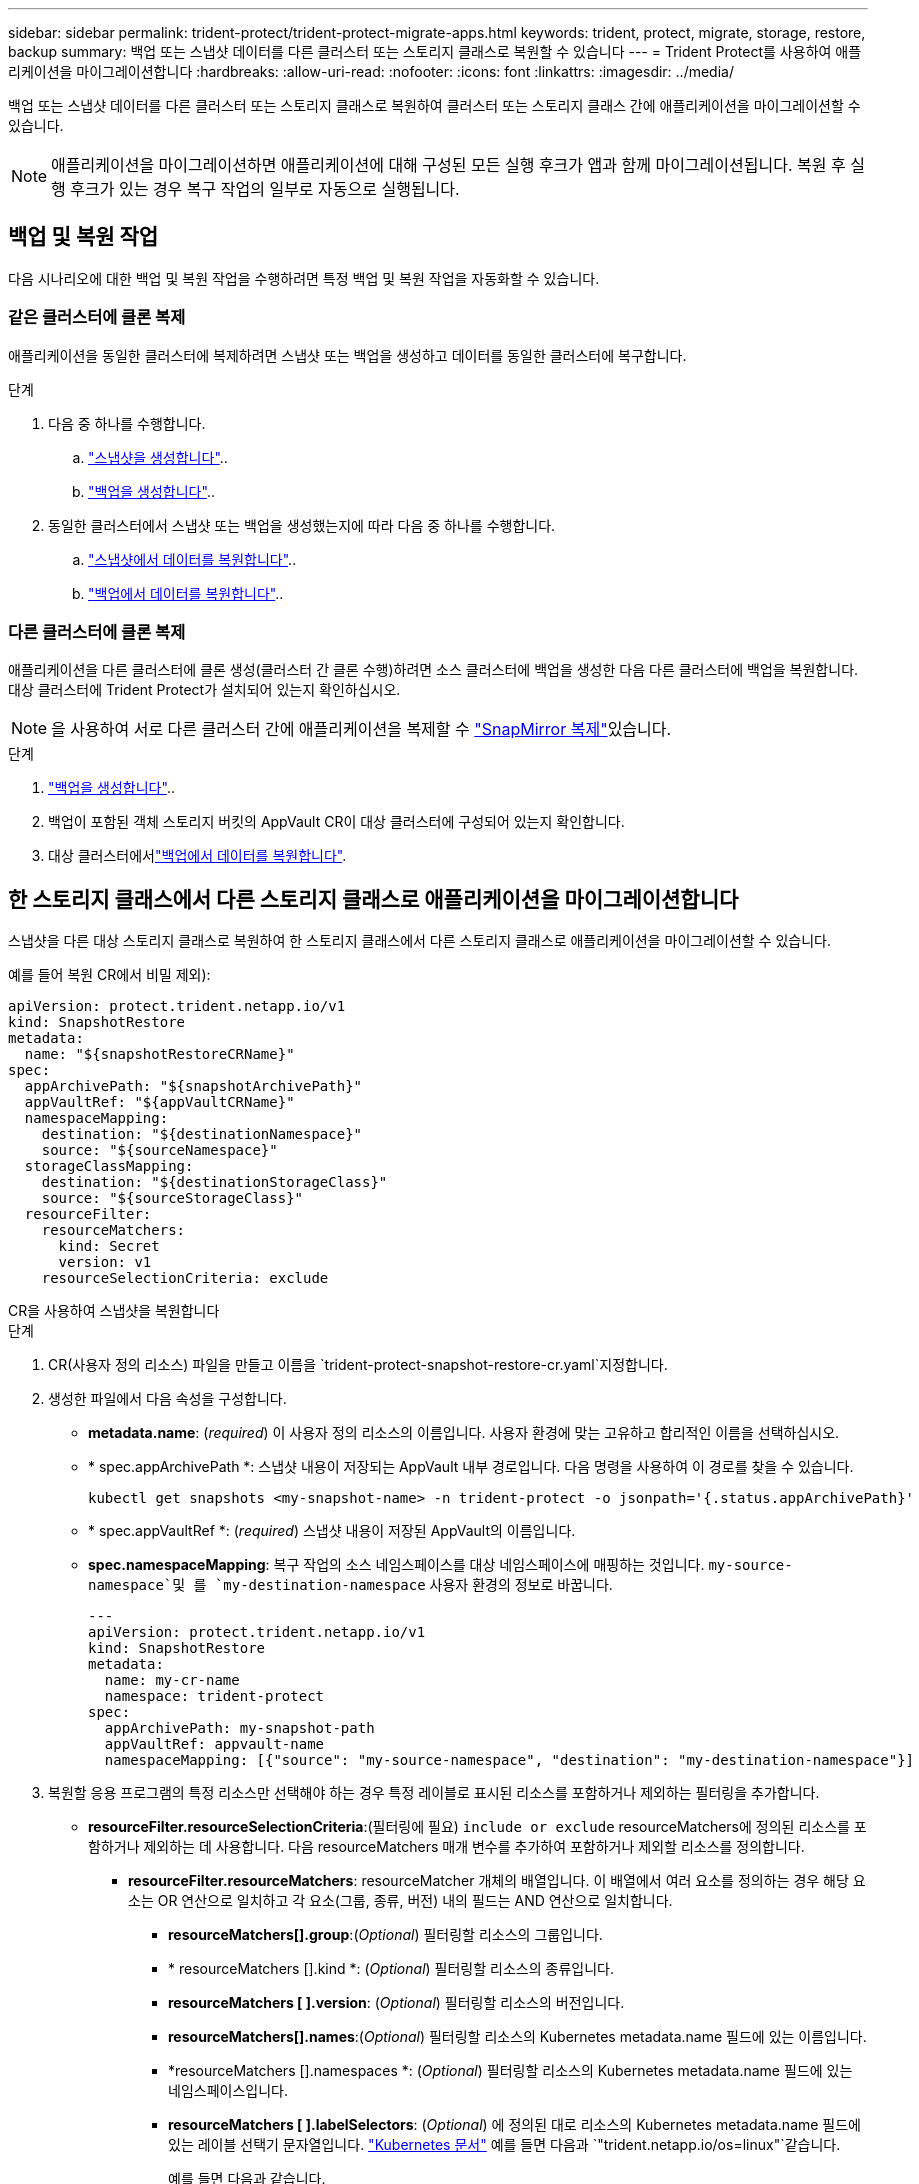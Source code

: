 ---
sidebar: sidebar 
permalink: trident-protect/trident-protect-migrate-apps.html 
keywords: trident, protect, migrate, storage, restore, backup 
summary: 백업 또는 스냅샷 데이터를 다른 클러스터 또는 스토리지 클래스로 복원할 수 있습니다 
---
= Trident Protect를 사용하여 애플리케이션을 마이그레이션합니다
:hardbreaks:
:allow-uri-read: 
:nofooter: 
:icons: font
:linkattrs: 
:imagesdir: ../media/


[role="lead"]
백업 또는 스냅샷 데이터를 다른 클러스터 또는 스토리지 클래스로 복원하여 클러스터 또는 스토리지 클래스 간에 애플리케이션을 마이그레이션할 수 있습니다.


NOTE: 애플리케이션을 마이그레이션하면 애플리케이션에 대해 구성된 모든 실행 후크가 앱과 함께 마이그레이션됩니다. 복원 후 실행 후크가 있는 경우 복구 작업의 일부로 자동으로 실행됩니다.



== 백업 및 복원 작업

다음 시나리오에 대한 백업 및 복원 작업을 수행하려면 특정 백업 및 복원 작업을 자동화할 수 있습니다.



=== 같은 클러스터에 클론 복제

애플리케이션을 동일한 클러스터에 복제하려면 스냅샷 또는 백업을 생성하고 데이터를 동일한 클러스터에 복구합니다.

.단계
. 다음 중 하나를 수행합니다.
+
.. link:trident-protect-protect-apps.html#create-an-on-demand-snapshot["스냅샷을 생성합니다"]..
.. link:trident-protect-protect-apps.html#create-an-on-demand-backup["백업을 생성합니다"]..


. 동일한 클러스터에서 스냅샷 또는 백업을 생성했는지에 따라 다음 중 하나를 수행합니다.
+
.. link:trident-protect-restore-apps.html#restore-from-a-snapshot-to-a-different-namespace["스냅샷에서 데이터를 복원합니다"]..
.. link:trident-protect-restore-apps.html#restore-from-a-backup-to-a-different-namespace["백업에서 데이터를 복원합니다"]..






=== 다른 클러스터에 클론 복제

애플리케이션을 다른 클러스터에 클론 생성(클러스터 간 클론 수행)하려면 소스 클러스터에 백업을 생성한 다음 다른 클러스터에 백업을 복원합니다. 대상 클러스터에 Trident Protect가 설치되어 있는지 확인하십시오.


NOTE: 을 사용하여 서로 다른 클러스터 간에 애플리케이션을 복제할 수 link:trident-protect-use-snapmirror-replication.html["SnapMirror 복제"]있습니다.

.단계
. link:trident-protect-protect-apps.html#create-an-on-demand-backup["백업을 생성합니다"]..
. 백업이 포함된 객체 스토리지 버킷의 AppVault CR이 대상 클러스터에 구성되어 있는지 확인합니다.
. 대상 클러스터에서link:trident-protect-restore-apps.html#restore-from-a-backup-to-a-different-namespace["백업에서 데이터를 복원합니다"].




== 한 스토리지 클래스에서 다른 스토리지 클래스로 애플리케이션을 마이그레이션합니다

스냅샷을 다른 대상 스토리지 클래스로 복원하여 한 스토리지 클래스에서 다른 스토리지 클래스로 애플리케이션을 마이그레이션할 수 있습니다.

예를 들어 복원 CR에서 비밀 제외):

[source, yaml]
----
apiVersion: protect.trident.netapp.io/v1
kind: SnapshotRestore
metadata:
  name: "${snapshotRestoreCRName}"
spec:
  appArchivePath: "${snapshotArchivePath}"
  appVaultRef: "${appVaultCRName}"
  namespaceMapping:
    destination: "${destinationNamespace}"
    source: "${sourceNamespace}"
  storageClassMapping:
    destination: "${destinationStorageClass}"
    source: "${sourceStorageClass}"
  resourceFilter:
    resourceMatchers:
      kind: Secret
      version: v1
    resourceSelectionCriteria: exclude
----
[role="tabbed-block"]
====
.CR을 사용하여 스냅샷을 복원합니다
--
.단계
. CR(사용자 정의 리소스) 파일을 만들고 이름을 `trident-protect-snapshot-restore-cr.yaml`지정합니다.
. 생성한 파일에서 다음 속성을 구성합니다.
+
** *metadata.name*: (_required_) 이 사용자 정의 리소스의 이름입니다. 사용자 환경에 맞는 고유하고 합리적인 이름을 선택하십시오.
** * spec.appArchivePath *: 스냅샷 내용이 저장되는 AppVault 내부 경로입니다. 다음 명령을 사용하여 이 경로를 찾을 수 있습니다.
+
[source, console]
----
kubectl get snapshots <my-snapshot-name> -n trident-protect -o jsonpath='{.status.appArchivePath}'
----
** * spec.appVaultRef *: (_required_) 스냅샷 내용이 저장된 AppVault의 이름입니다.
** *spec.namespaceMapping*: 복구 작업의 소스 네임스페이스를 대상 네임스페이스에 매핑하는 것입니다.  `my-source-namespace`및 를 `my-destination-namespace` 사용자 환경의 정보로 바꿉니다.
+
[source, yaml]
----
---
apiVersion: protect.trident.netapp.io/v1
kind: SnapshotRestore
metadata:
  name: my-cr-name
  namespace: trident-protect
spec:
  appArchivePath: my-snapshot-path
  appVaultRef: appvault-name
  namespaceMapping: [{"source": "my-source-namespace", "destination": "my-destination-namespace"}]
----


. 복원할 응용 프로그램의 특정 리소스만 선택해야 하는 경우 특정 레이블로 표시된 리소스를 포함하거나 제외하는 필터링을 추가합니다.
+
** *resourceFilter.resourceSelectionCriteria*:(필터링에 필요) `include or exclude` resourceMatchers에 정의된 리소스를 포함하거나 제외하는 데 사용합니다. 다음 resourceMatchers 매개 변수를 추가하여 포함하거나 제외할 리소스를 정의합니다.
+
*** *resourceFilter.resourceMatchers*: resourceMatcher 개체의 배열입니다. 이 배열에서 여러 요소를 정의하는 경우 해당 요소는 OR 연산으로 일치하고 각 요소(그룹, 종류, 버전) 내의 필드는 AND 연산으로 일치합니다.
+
**** *resourceMatchers[].group*:(_Optional_) 필터링할 리소스의 그룹입니다.
**** * resourceMatchers [].kind *: (_Optional_) 필터링할 리소스의 종류입니다.
**** *resourceMatchers [ ].version*: (_Optional_) 필터링할 리소스의 버전입니다.
**** *resourceMatchers[].names*:(_Optional_) 필터링할 리소스의 Kubernetes metadata.name 필드에 있는 이름입니다.
**** *resourceMatchers [].namespaces *: (_Optional_) 필터링할 리소스의 Kubernetes metadata.name 필드에 있는 네임스페이스입니다.
**** *resourceMatchers [ ].labelSelectors*: (_Optional_) 에 정의된 대로 리소스의 Kubernetes metadata.name 필드에 있는 레이블 선택기 문자열입니다. https://kubernetes.io/docs/concepts/overview/working-with-objects/labels/#label-selectors["Kubernetes 문서"^] 예를 들면 다음과 `"trident.netapp.io/os=linux"`같습니다.
+
예를 들면 다음과 같습니다.

+
[source, yaml]
----
spec:
  resourceFilter:
    resourceSelectionCriteria: "include"
    resourceMatchers:
      - group: my-resource-group-1
        kind: my-resource-kind-1
        version: my-resource-version-1
        names: ["my-resource-names"]
        namespaces: ["my-resource-namespaces"]
        labelSelectors: ["trident.netapp.io/os=linux"]
      - group: my-resource-group-2
        kind: my-resource-kind-2
        version: my-resource-version-2
        names: ["my-resource-names"]
        namespaces: ["my-resource-namespaces"]
        labelSelectors: ["trident.netapp.io/os=linux"]
----






. 파일을 올바른 값으로 채운 후 `trident-protect-snapshot-restore-cr.yaml` CR:
+
[source, console]
----
kubectl apply -f trident-protect-snapshot-restore-cr.yaml
----


--
.CLI를 사용하여 스냅샷을 복원합니다
--
.단계
. 대괄호 안의 값을 사용자 환경의 정보로 대체하여 스냅샷을 다른 네임스페이스로 복원합니다.
+
**  `snapshot`인수에 네임스페이스 및 스냅숏 이름이 형식으로 `<namespace>/<name>` 사용됩니다.
** 이 `namespace-mapping` 인수는 콜론으로 구분된 네임스페이스를 사용하여 소스 네임스페이스를 올바른 대상 네임스페이스에 형식 `source1:dest1,source2:dest2`으로 매핑합니다.
+
예를 들면 다음과 같습니다.

+
[source, console]
----
tridentctl-protect create snapshotrestore <my_restore_name> --snapshot <namespace/snapshot_to_restore> --namespace-mapping <source_to_destination_namespace_mapping>
----




--
====